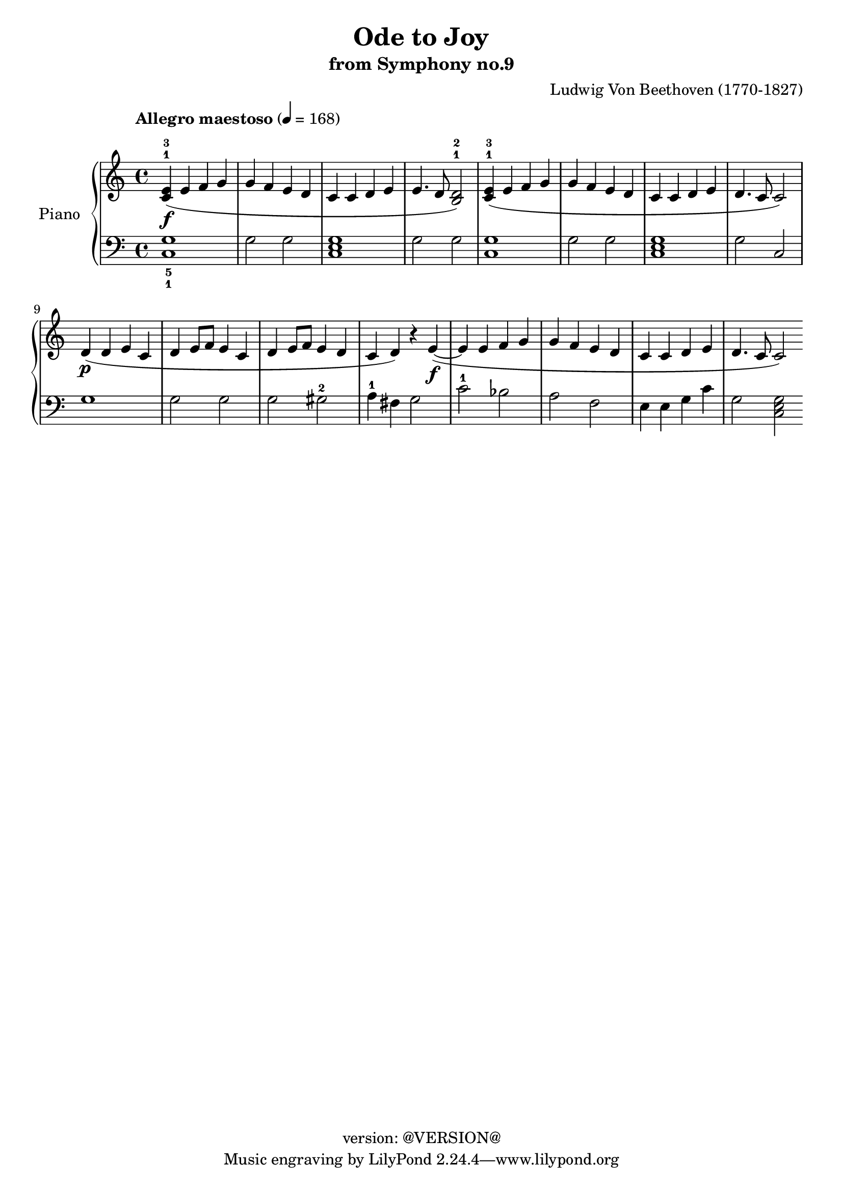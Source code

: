 \version "2.19.0"
\header {
  copyright = "version: @VERSION@"
  title = "Ode to Joy"
  subtitle = "from Symphony no.9"
  composer = "Ludwig Von Beethoven (1770-1827)"
}

global = {
	\key c \major
	\time 4/4
}

upper = \relative c' {
	\global
	\override Score.MetronomeMark.padding = #5
	\tempo "Allegro maestoso" 4 = 168
	\set fingeringOrientations = #'(up)

	% Bar 1
	<c-1 e-3>4(\f e f g |
	g f e d |
	c c d e |
	e4. d8 <b-1 d-2>2) |

	% Bar 5
	<c-1 e-3>4( e f g |
	g f e d |
	c c d e |
	d4. c8 c2) |

	% Bar 9
	d4(\p d e c |
	d e8 f e4 c |
	d e8 f e4 d |
	c d) r4 e(~\f |

	% Bar 13
	e e f g |
	g f e d |
	c c d e |
	d4. c8 c2) |
}

lower = \relative c' {
	\global
	\clef bass
	 \set fingeringOrientations = #'(down)

	% Bar 1
	<c,-1 g'-5>1 |
	g'2 g |
	<c, e g>1 |
	g'2 g |

	% Bar 5
	<c, g'>1 |
	g'2 g |
	<c, e g>1 |
	g'2 c,2 |

	% Bar 9
	g'1 |
	g2 g2 |
	g2 gis-2 |
	a4-1 fis g2 |

	% Bar 13
	c2-1 bes |
	a f |
	e4 e g c |
	g2 <c, e g>2 |

	\bar ".|"
}


lower_four = \relative c' {
	\global
	\clef bass

	% Bar 1


}

\score {
	<<
		\new PianoStaff \with { instrumentName = "Piano" }
		<<
			\new Staff {
				<<
					\upper
				>>
			}
			\new Staff {
				<<
					\lower
				>>
			}
		>>
	>>
	\layout { }
	\midi { }
}